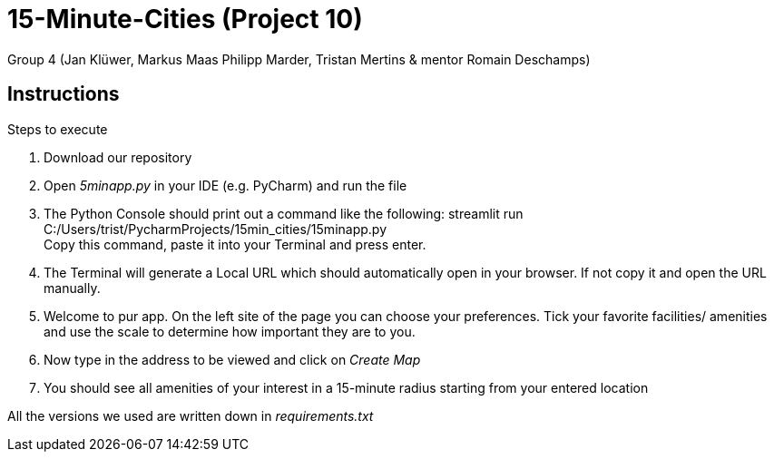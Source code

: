 = 15-Minute-Cities (Project 10)

Group 4 (Jan Klüwer, Markus Maas Philipp Marder, Tristan Mertins & mentor Romain Deschamps)

== Instructions
.Steps to execute
. Download our repository
. Open _5minapp.py_ in your IDE (e.g. PyCharm) and run the file
. The Python Console should print out a command like the following: 
streamlit run C:/Users/trist/PycharmProjects/15min_cities/15minapp.py +
Copy this command, paste it into your Terminal and press enter.
. The Terminal will generate a Local URL which should automatically open in your browser. If not copy it and open the URL manually.
. Welcome to pur app. On the left site of the page you can choose your preferences. Tick your favorite facilities/ amenities and use the scale to determine how important they are to you.
. Now type in the address to be viewed and click on _Create Map_
. You should see all amenities of your interest in a 15-minute radius starting from your entered location
 

All the versions we used are written down in _requirements.txt_
